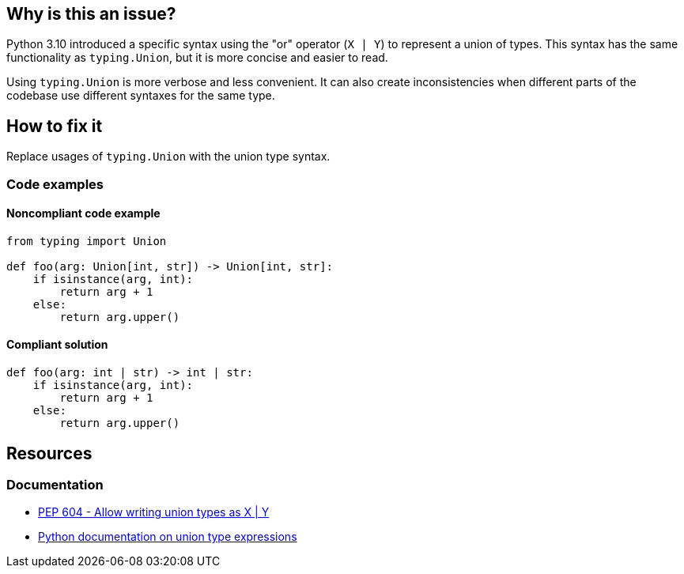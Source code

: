 == Why is this an issue?

Python 3.10 introduced a specific syntax using the "or" operator (`X | Y`) to represent a union of types.
This syntax has the same functionality as `typing.Union`, but it is more concise and easier to read.

Using `typing.Union` is more verbose and less convenient. It can also create inconsistencies when different parts of the codebase use different syntaxes for the same type.

== How to fix it

Replace usages of `typing.Union` with the union type syntax.

=== Code examples

==== Noncompliant code example

[source,python]
----
from typing import Union

def foo(arg: Union[int, str]) -> Union[int, str]:
    if isinstance(arg, int):
        return arg + 1
    else:
        return arg.upper()
----

==== Compliant solution

[source,python]
----
def foo(arg: int | str) -> int | str:
    if isinstance(arg, int):
        return arg + 1
    else:
        return arg.upper()
----

== Resources
=== Documentation
- https://peps.python.org/pep-0604/[PEP 604 - Allow writing union types as X | Y]
- https://docs.python.org/3/library/stdtypes.html#types-union[Python documentation on union type expressions]

